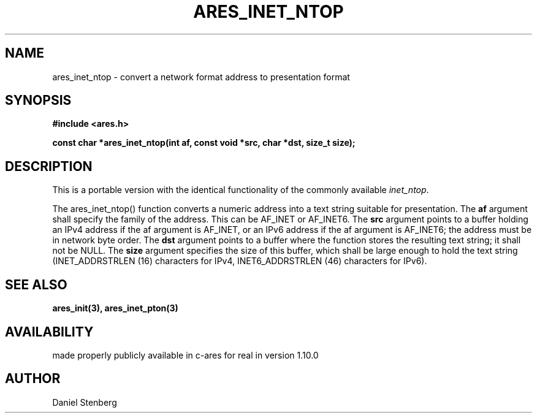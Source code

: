 .\"
.\" Copyright (C) 2013 by Daniel Stenberg
.\"
.\" Permission to use, copy, modify, and distribute this
.\" software and its documentation for any purpose and without
.\" fee is hereby granted, provided that the above copyright
.\" notice appear in all copies and that both that copyright
.\" notice and this permission notice appear in supporting
.\" documentation, and that the name of M.I.T. not be used in
.\" advertising or publicity pertaining to distribution of the
.\" software without specific, written prior permission.
.\" M.I.T. makes no representations about the suitability of
.\" this software for any purpose.  It is provided "as is"
.\" without express or implied warranty.
.\"
.TH ARES_INET_NTOP 3 "17 Feb 2013"
.SH NAME
ares_inet_ntop \- convert a network format address to presentation format
.SH SYNOPSIS
.nf
.B #include <ares.h>
.PP
.B const char *ares_inet_ntop(int af, const void *src, char *dst, size_t size);
.fi
.SH DESCRIPTION
This is a portable version with the identical functionality of the commonly
available \fIinet_ntop\fP.

The ares_inet_ntop() function converts a numeric address into a text string
suitable for presentation. The \fBaf\fP argument shall specify the family of
the address. This can be AF_INET or AF_INET6.  The \fBsrc\fP argument points
to a buffer holding an IPv4 address if the af argument is AF_INET, or an IPv6
address if the af argument is AF_INET6; the address must be in network byte
order. The \fBdst\fP argument points to a buffer where the function stores the
resulting text string; it shall not be NULL. The \fBsize\fP argument specifies
the size of this buffer, which shall be large enough to hold the text string
(INET_ADDRSTRLEN (16) characters for IPv4, INET6_ADDRSTRLEN (46) characters
for IPv6).
.SH SEE ALSO
.BR ares_init(3),
.BR ares_inet_pton(3)
.SH AVAILABILITY
made properly publicly available in c-ares for real in version 1.10.0
.SH AUTHOR
Daniel Stenberg

